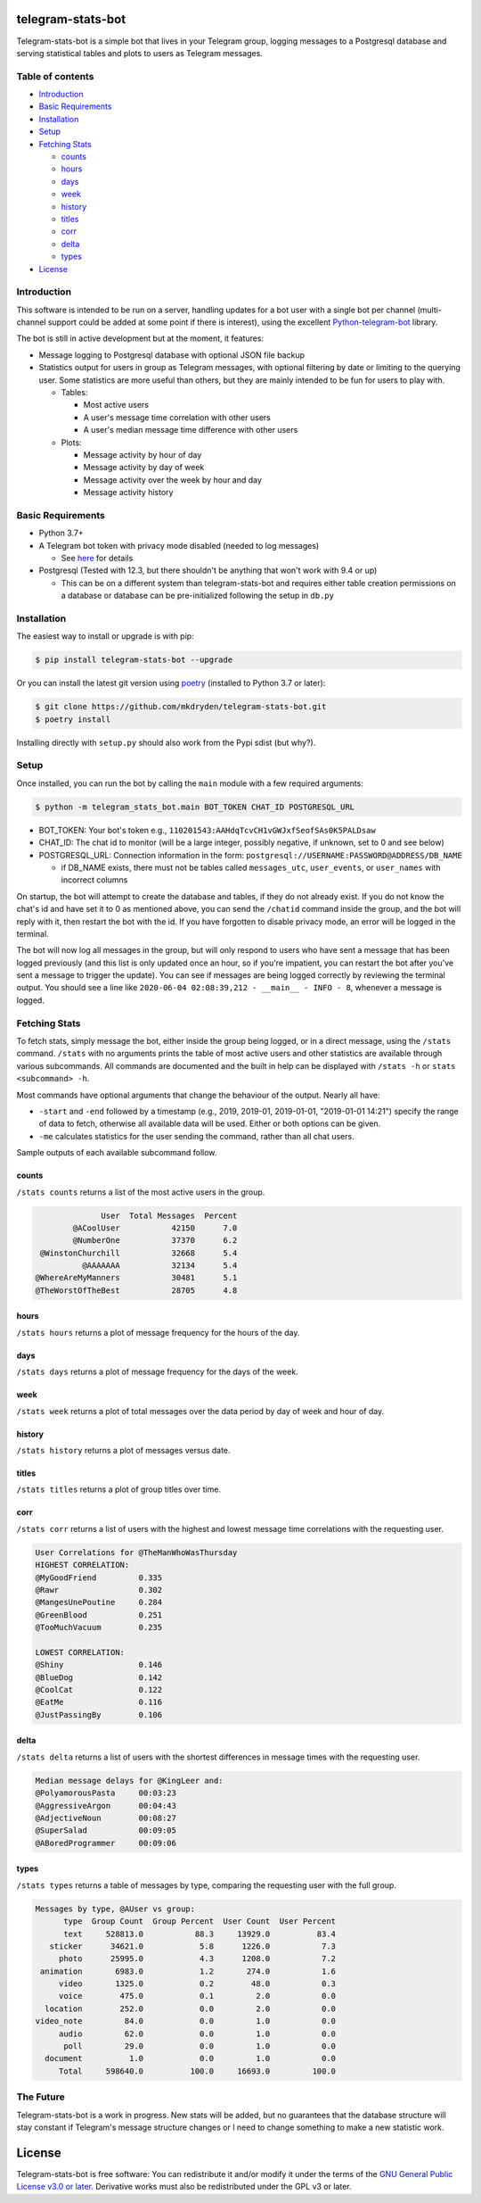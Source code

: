==================
telegram-stats-bot
==================

.. image:: https://img.shields.io/pypi/v/telegram-stats-bot?style=flat-square
   :target: https://pypi.org/project/telegram-stats-bot/
   :alt: PyPi Package Version

.. image:: https://img.shields.io/pypi/pyversions/telegram-stats-bot?style=flat-square
   :target: https://pypi.org/project/telegram-stats-bot/
   :alt: Supported Python versions

.. image:: https://img.shields.io/github/commit-activity/m/mkdryden/telegram-stats-bot?style=flat-square
   :target: https://github.com/mkdryden/telegram-stats-bot
   :alt: GitHub Commit Activity

.. image:: https://img.shields.io/pypi/v/telegram-stats-bot?style=flat-square
   :target: https://pypi.org/project/telegram-stats-bot/
   :alt: PyPi Package Version

.. image:: https://img.shields.io/pypi/l/telegram-stats-bot?style=flat-square
   :target: https://www.gnu.org/licenses/gpl-3.0-or-later.html
   :alt: LGPLv3 License


Telegram-stats-bot is a simple bot that lives in your Telegram group, logging messages to a Postgresql database and
serving statistical tables and plots to users as Telegram messages.

.. image:: examples/chat_example.png
    :alt: Bot conversation example

-----------------
Table of contents
-----------------

- `Introduction`_

- `Basic Requirements`_

- `Installation`_

- `Setup`_

- `Fetching Stats`_

  - `counts`_

  - `hours`_

  - `days`_

  - `week`_

  - `history`_

  - `titles`_

  - `corr`_

  - `delta`_

  - `types`_

- `License`_

------------
Introduction
------------

This software is intended to be run on a server, handling updates for a bot user with a single bot per channel
(multi-channel support could be added at some point if there is interest), using the excellent
`Python-telegram-bot <https://github.com/python-telegram-bot/python-telegram-bot>`_ library.

The bot is still in active development but at the moment, it features:

- Message logging to Postgresql database with optional JSON file backup

- Statistics output for users in group as Telegram messages, with optional filtering by date or limiting to the querying
  user.
  Some statistics are more useful than others, but they are mainly intended to be fun for users to play with.

  - Tables:

    - Most active users

    - A user's message time correlation with other users

    - A user's median message time difference with other users

  - Plots:

    - Message activity by hour of day

    - Message activity by day of week

    - Message activity over the week by hour and day

    - Message activity history

------------------
Basic Requirements
------------------

- Python 3.7+

- A Telegram bot token with privacy mode disabled (needed to log messages)

  - See `here <https://core.telegram.org/bots#6-botfather>`_ for details

- Postgresql (Tested with 12.3, but there shouldn't be anything that won't work with 9.4 or up)

  - This can be on a different system than telegram-stats-bot and requires either table creation permissions on a
    database or database can be pre-initialized following the setup in ``db.py``

------------
Installation
------------

The easiest way to install or upgrade is with pip:

.. code:: shell

    $ pip install telegram-stats-bot --upgrade

Or you can install the latest git version using `poetry <https://python-poetry.org/>`_ (installed to Python 3.7 or later):

.. code:: shell

    $ git clone https://github.com/mkdryden/telegram-stats-bot.git
    $ poetry install
    
Installing directly with ``setup.py`` should also work from the Pypi sdist (but why?).

-----
Setup
-----
Once installed, you can run the bot by calling the ``main`` module with a few required arguments:

.. code:: shell

    $ python -m telegram_stats_bot.main BOT_TOKEN CHAT_ID POSTGRESQL_URL

- BOT_TOKEN: Your bot's token e.g., ``110201543:AAHdqTcvCH1vGWJxfSeofSAs0K5PALDsaw``

- CHAT_ID: The chat id to monitor (will be a large integer, possibly negative, if unknown, set to 0 and see below)

- POSTGRESQL_URL: Connection information in the form: ``postgresql://USERNAME:PASSWORD@ADDRESS/DB_NAME``

  - if DB_NAME exists, there must not be tables called ``messages_utc``, ``user_events``, or ``user_names``
    with incorrect columns

On startup, the bot will attempt to create the database and tables, if they do not already exist.
If you do not know the chat's id and have set it to 0 as mentioned above, you can send the ``/chatid`` command inside
the group, and the bot will reply with it, then restart the bot with the id.
If you have forgotten to disable privacy mode, an error will be logged in the terminal.

The bot will now log all messages in the group, but will only respond to users who have sent a message that has been
logged previously (and this list is only updated once an hour, so if you're impatient, you can restart the bot after
you've sent a message to trigger the update).
You can see if messages are being logged correctly by reviewing the terminal output.
You should see a line like ``2020-06-04 02:08:39,212 - __main__ - INFO - 8``, whenever a message is logged.

--------------
Fetching Stats
--------------
To fetch stats, simply message the bot, either inside the group being logged, or in a direct message, using the
``/stats`` command.
``/stats`` with no arguments prints the table of most active users and other statistics are available through various
subcommands.
All commands are documented and the built in help can be displayed with ``/stats -h`` or ``stats <subcommand> -h``.

Most commands have optional arguments that change the behaviour of the output.
Nearly all have:

- ``-start`` and ``-end`` followed by a timestamp (e.g., 2019, 2019-01, 2019-01-01, "2019-01-01 14:21") specify the
  range of data to fetch, otherwise all available data will be used.
  Either or both options can be given.

- ``-me`` calculates statistics for the user sending the command, rather than all chat users.

Sample outputs of each available subcommand follow.

counts
------
``/stats counts`` returns a list of the most active users in the group.

.. code::

                User  Total Messages  Percent
          @ACoolUser           42150      7.0
          @NumberOne           37370      6.2
   @WinstonChurchill           32668      5.4
            @AAAAAAA           32134      5.4
  @WhereAreMyManners           30481      5.1
  @TheWorstOfTheBest           28705      4.8

hours
-----
``/stats hours`` returns a plot of message frequency for the hours of the day.

.. image:: examples/hours.png
   :alt: Example of hours plot

days
----
``/stats days`` returns a plot of message frequency for the days of the week.

.. image:: examples/days.png
   :alt: Example of days plot

week
----
``/stats week`` returns a plot of total messages over the data period by day of week and hour of day.

.. image:: examples/week.png
   :alt: Example of week plot

history
-------
``/stats history`` returns a plot of messages versus date.

.. image:: examples/history.png
   :alt: Example of history plot

titles
------
``/stats titles`` returns a plot of group titles over time.

.. image:: examples/titles.png
   :alt: Example of title history plot

corr
----
``/stats corr`` returns a list of users with the highest and lowest message time correlations with the requesting user.

.. code::

    User Correlations for @TheManWhoWasThursday
    HIGHEST CORRELATION:
    @MyGoodFriend         0.335
    @Rawr                 0.302
    @MangesUnePoutine     0.284
    @GreenBlood           0.251
    @TooMuchVacuum        0.235

    LOWEST CORRELATION:
    @Shiny                0.146
    @BlueDog              0.142
    @CoolCat              0.122
    @EatMe                0.116
    @JustPassingBy        0.106

delta
-----
``/stats delta`` returns a list of users with the shortest differences in message times with the requesting user.

.. code::

    Median message delays for @KingLeer and:
    @PolyamorousPasta     00:03:23
    @AggressiveArgon      00:04:43
    @AdjectiveNoun        00:08:27
    @SuperSalad           00:09:05
    @ABoredProgrammer     00:09:06

types
-----
``/stats types`` returns a table of messages by type, comparing the requesting user with the full group.

.. code::

 Messages by type, @AUser vs group:
       type  Group Count  Group Percent  User Count  User Percent
       text     528813.0           88.3     13929.0          83.4
    sticker      34621.0            5.8      1226.0           7.3
      photo      25995.0            4.3      1208.0           7.2
  animation       6983.0            1.2       274.0           1.6
      video       1325.0            0.2        48.0           0.3
      voice        475.0            0.1         2.0           0.0
   location        252.0            0.0         2.0           0.0
 video_note         84.0            0.0         1.0           0.0
      audio         62.0            0.0         1.0           0.0
       poll         29.0            0.0         1.0           0.0
   document          1.0            0.0         1.0           0.0
      Total     598640.0          100.0     16693.0         100.0

----------
The Future
----------
Telegram-stats-bot is a work in progress.
New stats will be added, but no guarantees that the database structure will stay constant if Telegram's message
structure changes or I need to change something to make a new statistic work.

=======
License
=======
Telegram-stats-bot is free software:
You can redistribute it and/or modify it under the terms of the
`GNU General Public License v3.0 or later <https://www.gnu.org/licenses/gpl-3.0.html>`_.
Derivative works must also be redistributed under the GPL v3 or later.
